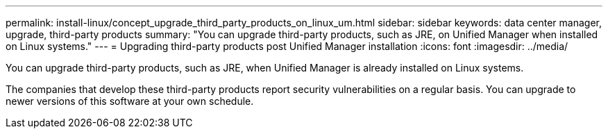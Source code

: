 ---
permalink: install-linux/concept_upgrade_third_party_products_on_linux_um.html
sidebar: sidebar
keywords: data center manager, upgrade, third-party products
summary: "You can upgrade third-party products, such as JRE, on Unified Manager when installed on Linux systems."
---
= Upgrading third-party products post Unified Manager installation
:icons: font
:imagesdir: ../media/

[.lead]
You can upgrade third-party products, such as JRE, when Unified Manager is already installed on Linux systems.

The companies that develop these third-party products report security vulnerabilities on a regular basis. You can upgrade to newer versions of this software at your own schedule.

